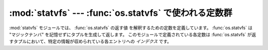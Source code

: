 :mod:`statvfs` --- :func:`os.statvfs` で使われる定数群
======================================================

.. module:: statvfs
   :synopsis: os.statvfs() の返す値を解釈するために使われる定数群。
   :deprecated:

.. deprecated:: 2.6
   :mod:`statvfs` モジュールは Python 3.0 で削除されます。

.. sectionauthor:: Moshe Zadka <moshez@zadka.site.co.il>

:mod:`statvfs` モジュールでは、 :func:`os.statvfs` の返す値
を解釈するための定数を定義しています。 :func:`os.statvfs`  は "マジックナンバ" を記憶せずにタプルを生成して返します。
このモジュールで定義されている各定数は :func:`os.statvfs` が返すタプルにおいて、特定の情報が収められている各エントリへの  *インデクス*
です。


.. data:: F_BSIZE

   選択されているファイルシステムのブロックサイズです。


.. data:: F_FRSIZE

   ファイルシステムの基本ブロックサイズです。


.. data:: F_BLOCKS

   ブロック数の総計です。


.. data:: F_BFREE

   空きブロック数の総計です。


.. data:: F_BAVAIL

   非スーパユーザが利用できる空きブロック数です。


.. data:: F_FILES

   ファイルノード数の総計です。


.. data:: F_FFREE

   空きファイルノード数の総計です。


.. data:: F_FAVAIL

   非スーパユーザが利用できる空きノード数です。


.. data:: F_FLAG

   フラグで、システム依存です: :cfunc:`statvfs` マニュアルページを参照してください。


.. data:: F_NAMEMAX

   ファイル名の最大長です。

